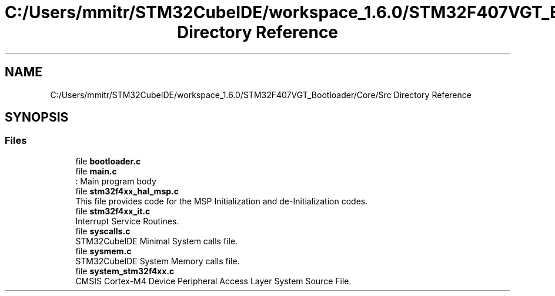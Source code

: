.TH "C:/Users/mmitr/STM32CubeIDE/workspace_1.6.0/STM32F407VGT_Bootloader/Core/Src Directory Reference" 3 "Thu Aug 5 2021" "STM32F407VGT_BL" \" -*- nroff -*-
.ad l
.nh
.SH NAME
C:/Users/mmitr/STM32CubeIDE/workspace_1.6.0/STM32F407VGT_Bootloader/Core/Src Directory Reference
.SH SYNOPSIS
.br
.PP
.SS "Files"

.in +1c
.ti -1c
.RI "file \fBbootloader\&.c\fP"
.br
.ti -1c
.RI "file \fBmain\&.c\fP"
.br
.RI ": Main program body "
.ti -1c
.RI "file \fBstm32f4xx_hal_msp\&.c\fP"
.br
.RI "This file provides code for the MSP Initialization and de-Initialization codes\&. "
.ti -1c
.RI "file \fBstm32f4xx_it\&.c\fP"
.br
.RI "Interrupt Service Routines\&. "
.ti -1c
.RI "file \fBsyscalls\&.c\fP"
.br
.RI "STM32CubeIDE Minimal System calls file\&. "
.ti -1c
.RI "file \fBsysmem\&.c\fP"
.br
.RI "STM32CubeIDE System Memory calls file\&. "
.ti -1c
.RI "file \fBsystem_stm32f4xx\&.c\fP"
.br
.RI "CMSIS Cortex-M4 Device Peripheral Access Layer System Source File\&. "
.in -1c

